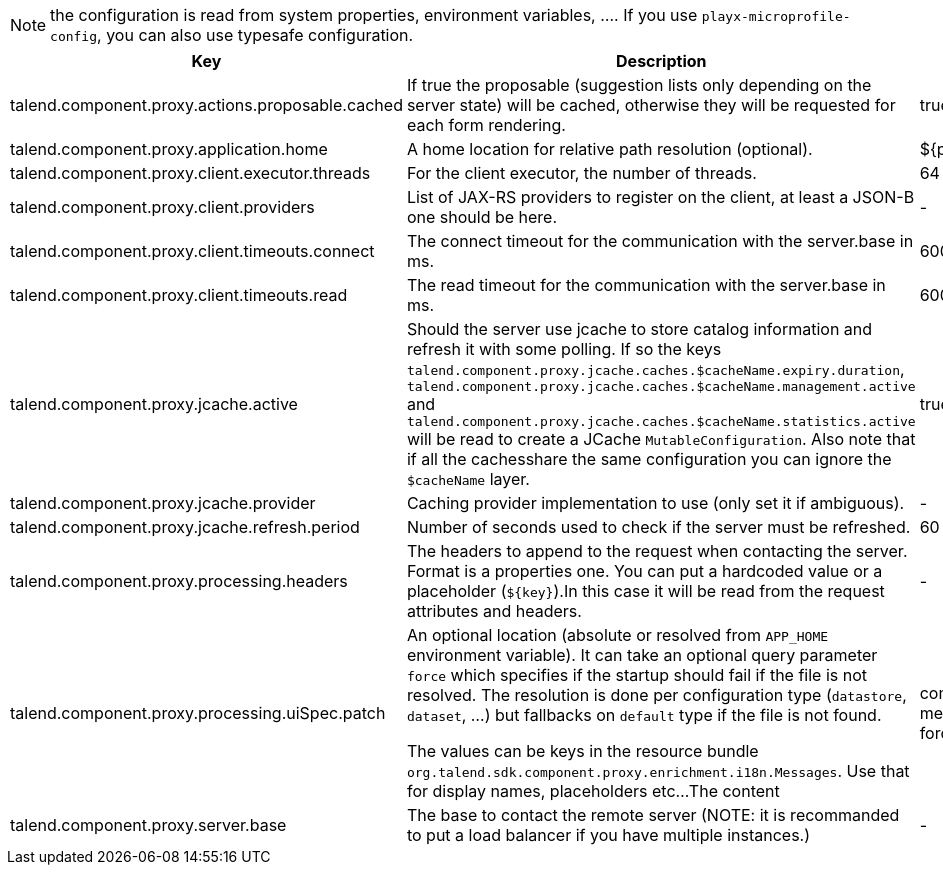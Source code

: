 
NOTE: the configuration is read from system properties, environment variables, ....
If you use `playx-microprofile-config`, you can also use typesafe configuration.


[role="table-striped table-hover table-ordered",options="header,autowidth"]
|====
|Key|Description|Default
|talend.component.proxy.actions.proposable.cached|If true the proposable (suggestion lists only depending on the server state) will be cached, otherwise they will be requested for each form rendering.|true
|talend.component.proxy.application.home|A home location for relative path resolution (optional).|${playx.application.home}
|talend.component.proxy.client.executor.threads|For the client executor, the number of threads.|64
|talend.component.proxy.client.providers|List of JAX-RS providers to register on the client, at least a JSON-B one should be here.|-
|talend.component.proxy.client.timeouts.connect|The connect timeout for the communication with the server.base in ms.|60000
|talend.component.proxy.client.timeouts.read|The read timeout for the communication with the server.base in ms.|600000
|talend.component.proxy.jcache.active|Should the server use jcache to store catalog information and refresh it with some polling. If so the keys `talend.component.proxy.jcache.caches.$cacheName.expiry.duration`, `talend.component.proxy.jcache.caches.$cacheName.management.active` and `talend.component.proxy.jcache.caches.$cacheName.statistics.active` will be read to create a JCache `MutableConfiguration`. Also note that if all the cachesshare the same configuration you can ignore the `$cacheName` layer.|true
|talend.component.proxy.jcache.provider|Caching provider implementation to use (only set it if ambiguous).|-
|talend.component.proxy.jcache.refresh.period|Number of seconds used to check if the server must be refreshed.|60
|talend.component.proxy.processing.headers|The headers to append to the request when contacting the server. Format is a properties one. You can put a hardcoded value or a placeholder (`${key}`).In this case it will be read from the request attributes and headers.|-
|talend.component.proxy.processing.uiSpec.patch|An optional location (absolute or resolved from `APP_HOME` environment variable). It can take an optional query parameter `force` which specifies if the startup should fail if the  file is not resolved. The resolution is done per configuration type (`datastore`, `dataset`, ...) but fallbacks on `default` type if the file is not found.

The values can be keys in the resource bundle `org.talend.sdk.component.proxy.enrichment.i18n.Messages`. Use that for display names, placeholders etc...The content |component-uispec-metadata.%s.json?force=false
|talend.component.proxy.server.base|The base to contact the remote server (NOTE: it is recommanded to put a load balancer if you have multiple instances.)|-
|====

